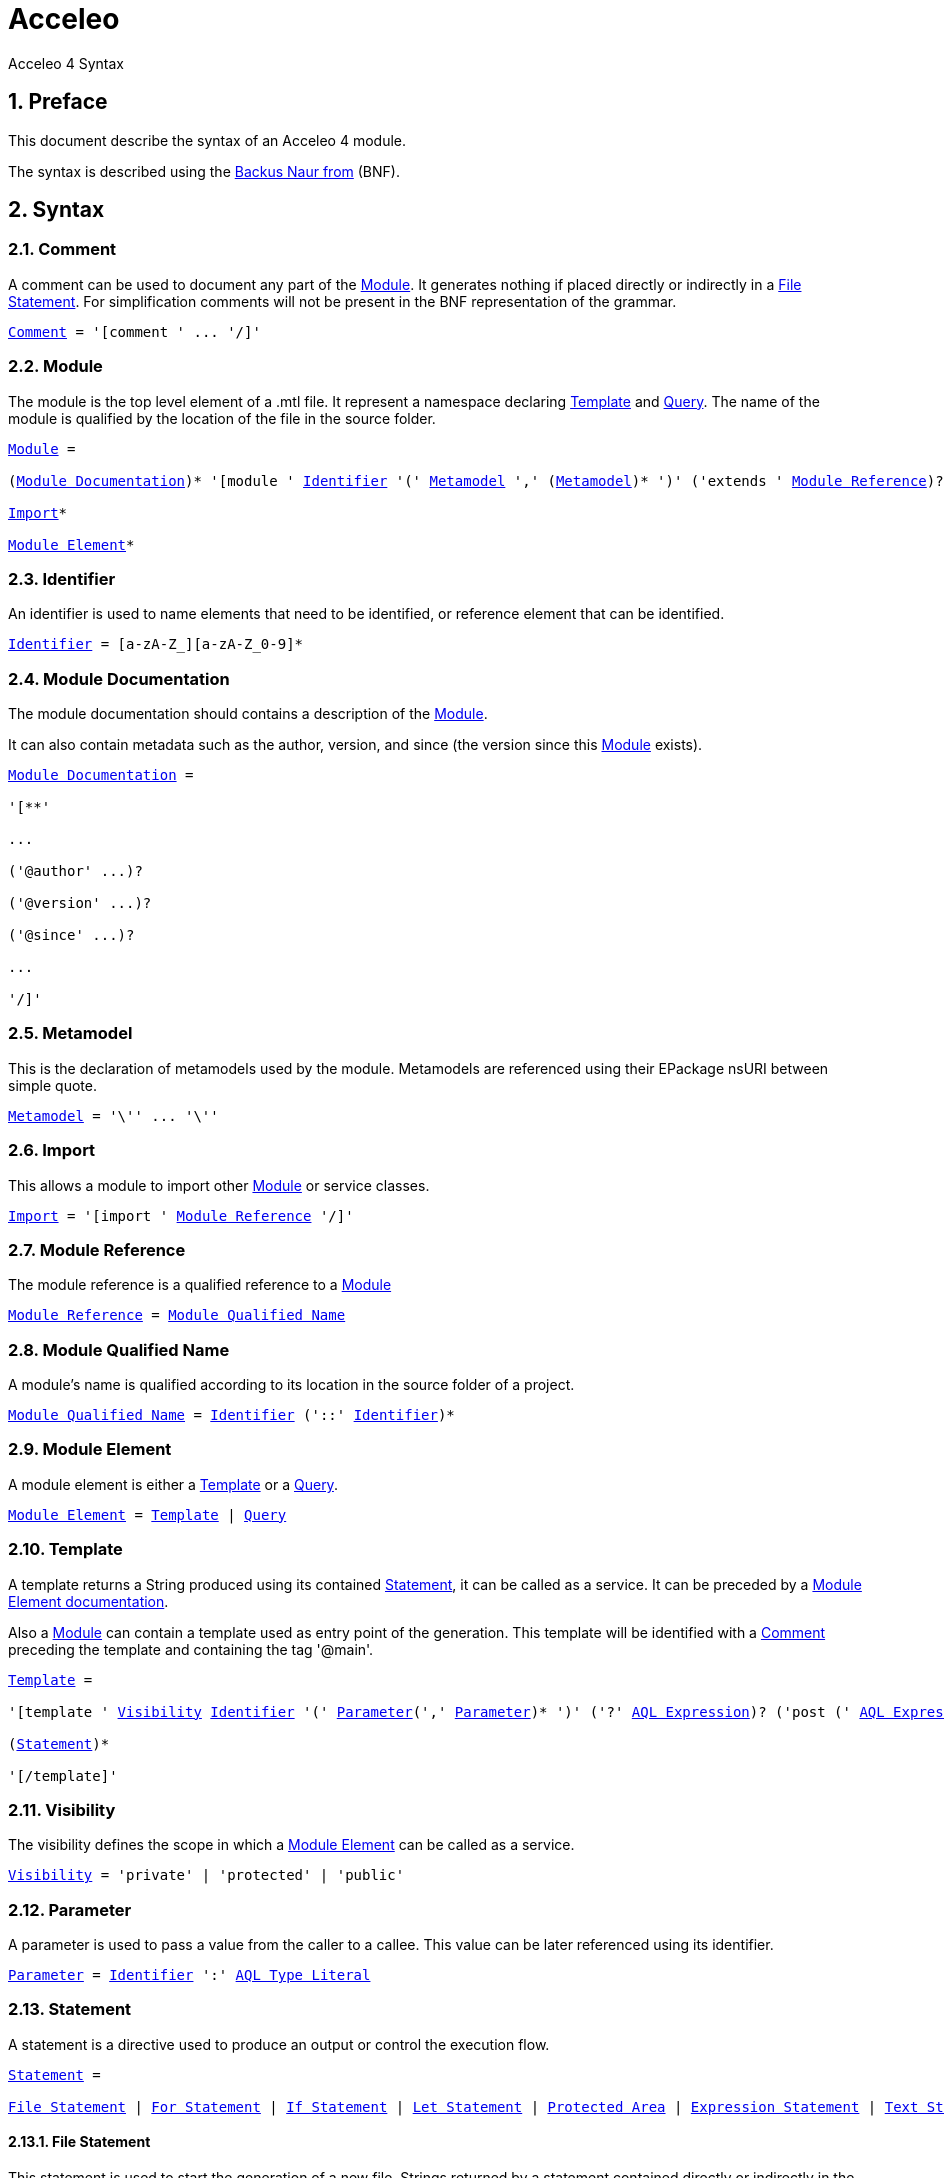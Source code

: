 = Acceleo
Acceleo 4 Syntax

:source-highlighter: highlightjs
:listing-caption: Listing
:toc:
:toclevels: 3
:sectnums:
:icons: image

== Preface

This document describe the syntax of an Acceleo 4 module.

The syntax is described using the https://en.wikipedia.org/wiki/Backus%E2%80%93Naur_form[Backus Naur from] (BNF).

== Syntax

=== Comment

A comment can be used to document any part of the <<Module>>. It generates nothing if placed directly or indirectly in a <<File Statement>>. For simplification comments will not be present in the BNF representation of the grammar.

[source,ebnf,subs=+macros]
----
<<Comment>> = '[comment ' ... '/]'
----

=== Module

The module is the top level element of a .mtl file. It represent a namespace declaring <<Template>> and <<Query>>. The name of the module is qualified by the location of the file in the source folder.

[source,ebnf,subs=+macros]
----
<<Module>> =

(<<Module Documentation>>)* '[module ' <<Identifier>> '(' <<Metamodel>> ',' (<<Metamodel>>)* ')' ('extends ' <<Module Reference>>)? '/]'

<<Import>>*

<<Module Element>>*
----

=== Identifier

An identifier is used to name elements that need to be identified, or reference element that can be identified.

[source,ebnf,subs=+macros]
----
<<Identifier>> = [a-zA-Z_][a-zA-Z_0-9]*
----

=== Module Documentation

The module documentation should contains a description of the <<Module>>.

It can also contain metadata such as the author, version, and since (the version since this <<Module>> exists).

[source,ebnf,subs=+macros]
----
<<Module Documentation>> =

'[**'

...

('@author' ...)?

('@version' ...)?

('@since' ...)?

...

'/]'
----

=== Metamodel

This is the declaration of metamodels used by the module. Metamodels are referenced using their EPackage nsURI between simple quote.

[source,ebnf,subs=+macros]
----
<<Metamodel>> = '\'' ... '\''
----

=== Import

This allows a module to import other <<Module>> or service classes.

[source,ebnf,subs=+macros]
----
<<Import>> = '[import ' <<Module Reference>> '/]'
----

=== Module Reference

The module reference is a qualified reference to a <<Module>>

[source,ebnf,subs=+macros]
----
<<Module Reference>> = <<Module Qualified Name>>
----

=== Module Qualified Name

A module's name is qualified according to its location in the source folder of a project.

[source,ebnf,subs=+macros]
----
<<Module Qualified Name>> = <<Identifier>> ('::' <<Identifier>>)*
----

=== Module Element

A module element is either a <<Template>> or a <<Query>>.

[source,ebnf,subs=+macros]
----
<<Module Element>> = <<Template>> | <<Query>>
----

=== Template

A template returns a String produced using its contained <<Statement>>, it can be called as a service. It can be preceded by a <<Module Element documentation>>.

Also a <<Module>> can contain a template used as entry point of the generation. This template will be identified with a <<Comment>> preceding the template and containing the tag '@main'.

[source,ebnf,subs=+macros]
----
<<Template>> =

'[template ' <<Visibility>> <<Identifier>> '(' <<Parameter>>(',' <<Parameter>>)* ')' ('?' <<AQL Expression>>)? ('post (' <<AQL Expression>> ')')? ']'

(<<Statement>>)*

'[/template]'
----

=== Visibility

The visibility defines the scope in which a <<Module Element>> can be called as a service.

[source,ebnf,subs=+macros]
----
<<Visibility>> = 'private' | 'protected' | 'public'
----

=== Parameter

A parameter is used to pass a value from the caller to a callee. This value can be later referenced using its identifier.

[source,ebnf,subs=+macros]
----
<<Parameter>> = <<Identifier>> ':' <<AQL Type Literal>>
----

=== Statement

A statement is a directive used to produce an output or control the execution flow.

[source,ebnf,subs=+macros]
----
<<Statement>> =

<<File Statement>> | <<For Statement>> | <<If Statement>> | <<Let Statement>> | <<Protected Area>> | <<Expression Statement>> | <<Text Statement>>
----

==== File Statement

This statement is used to start the generation of a new file. Strings returned by a statement contained directly or indirectly in the execution flow, will be generated into that file.

The file statement itself returns an empty String.

[source,ebnf,subs=+macros]
----
<<File Statement>> =

'[file ' '(' <<AQL Expression>> ',' <<Open Mode Kind>> (',' <<AQL Expression>>)? ')' ']'

(<<Statement>>)*

'[/file]' 
----

==== For Statement

This statement loops over a list of values and return the concatenation of all returned String.

[source,ebnf,subs=+macros]
----
<<For Statement>> =

'[for ' '(' <<Identifier>> (':' <<AQL Type Literal>>)? '|' <<AQL Expression>> ')' ('separator(' <<AQL Expression>> ')')? ']'

(<<Statement>>)*

'[/for]'
----

==== If Statement

This statement create a branch in the execution flow and return the String of one of its branch according to the <<AQL Expression>> evaluated to true. If a condition doesn't evaluate to a boolean an empty String is generated and an error is logged.

[source,ebnf,subs=+macros]
----
<<If Statement>> =

'[if ' '(' <<AQL Expression>> ')' ']'

(<<Statement>>)*

('[elseif ' '(' <<AQL Expression>> ')' ']'

(<<Statement>>)*)*

('[else]'

(<<Statement>>)*)?

'[/if]'
----

==== Let Statement

This statement allows to compute one or more <<AQL Expression>> and reference their value using an identifier. It can be used to improve readability of the template or increase performance when using the same <<AQL Expression>> many times in a block of <<Statement>>.

[source,ebnf,subs=+macros]
----
<<Let Statement>> =

'[let ' <<Identifier>> (':' <<AQL Type Literal>>)? '=' <<AQL Expression>> (',' <<Identifier>> (':' <<AQL Type Literal>>)? '=' <<AQL Expression>>)* ']'

(<<Statement>>)*)?

'[/let]'
----

==== Protected Area

This statement declares an identified area in the generated file. If the generated file exists and a protected area with the same identifier exists in its contents, then the existing content of this area is directly returned. If it doesn't exist, then the concatenation of the body's statements results is returned.

[source,ebnf,subs=+macros]
----
<<Protected Area>> =

'[protected ' '(' <<AQL Expression>> ')'  ('startTagPrefix(' <<AQL Expression>> ')')?  ('endTagPrefix(' <<AQL Expression>> ')')? ']'

(<<Statement>>)*)?

'[/protected]'
----

The start tag prefix and end tag prefix expressions allows to add a prefix to the intserted start and end tag to delimit the protected area in the generated document.
If an unkown protected area id is encountered in a pre-existing generated document, a lost file is created to save its content.

==== Expression Statement

This statement returns the String representation of the evaluation of its <<AQL Expression>>.

[source,ebnf,subs=+macros]
----
<<Expression Statement>> = '[' <<AQL Expression>> '/]'
----

==== Text Statement

This is any other text outside of '[' and ']'.

=== AQL Expression

This is an Acceleo Query Language expression. It is used to navigate through models and call services. In the context of Acceleo, <<Template>> and <<Query>> can be called as services.

See the https://www.eclipse.org/acceleo/documentation/aql.html[AQL documentation] for more details about the language itself, the full list of standard services, and the differences with Acceleo/MTL.

=== AQL Type Literal

This is a type literal as defined in the Acceleo Query Language.

=== Query

A query references an <<AQL Expression>> with parameters and can be called as a service. It can be preceded by a <<Module Element documentation>>.

[source,ebnf,subs=+macros]
----
<<Query>> =

'[query ' <<Visibility>> <<Identifier>> '(' <<Parameter>>(',' <<Parameter>>)* ')' ':' <<AQL Type Literal>> '=' <<AQL Expression>> '/]'
----

=== Module Element documentation

The documentation of a <<Template>> or a <<Query>>.

[source,ebnf,subs=+macros]
----
<<Module Element documentation>> =

'[**'

...

'@param ' ...

...

'/]'
----